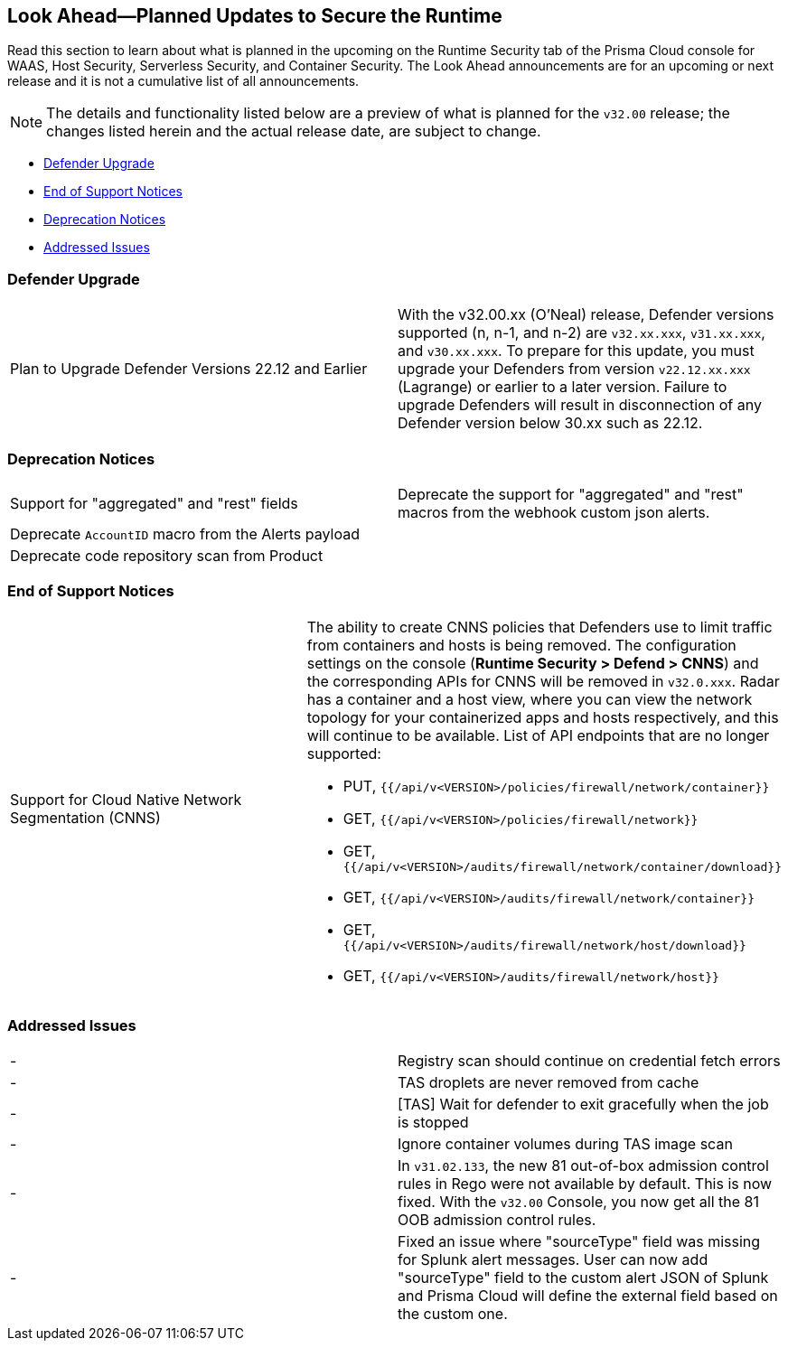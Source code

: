 == Look Ahead—Planned Updates to Secure the Runtime

//Review any changes planned in the next Prisma Cloud release to ensure the security of your runtime.

Read this section to learn about what is planned in the upcoming on the Runtime Security tab of the Prisma Cloud console for WAAS, Host Security, Serverless Security, and Container Security. 
The Look Ahead announcements are for an upcoming or next release and it is not a cumulative list of all announcements.

//Currently, there are no previews or announcements for updates.

[NOTE]
====
The details and functionality listed below are a preview of what is planned for the `v32.00` release; the changes listed herein and the actual release date, are subject to change.
====

* <<defender-upgrade>>
* <<eos-notices>>
* <<deprecation>>
* <<addressed-issues>>
//* <<enhancement>>

[#defender-upgrade]
=== Defender Upgrade

[cols="50%a,50%a"]
|===
|Plan to Upgrade Defender Versions 22.12 and Earlier
|With the v32.00.xx (O'Neal) release, Defender versions supported (n, n-1, and n-2) are `v32.xx.xxx`, `v31.xx.xxx`, and `v30.xx.xxx`.
To prepare for this update, you must upgrade your Defenders from version `v22.12.xx.xxx` (Lagrange) or earlier to a later version. Failure to upgrade Defenders will result in disconnection of any Defender version below 30.xx such as 22.12.

|===

[#deprecation]
=== Deprecation Notices
[cols="50%a,50%a"]
|===
//CWP-48467
|Support for "aggregated" and "rest" fields
|Deprecate the support for "aggregated" and "rest" macros from the webhook custom json alerts.

//CWP-40710
|Deprecate `AccountID` macro from the Alerts payload
//to be verified by PM
|

//CWP-36043
|Deprecate code repository scan from Product
//<to-be-verified> by PM
|

|===

[#eos-notices]
=== End of Support Notices 

[cols="50%a,50%a"]
|===

//CWP-49461
|Support for Cloud Native Network Segmentation (CNNS)
|The ability to create CNNS policies that Defenders use to limit traffic from containers and hosts is being removed. The configuration settings on the console (*Runtime Security > Defend > CNNS*) and the corresponding APIs for CNNS will be removed in `v32.0.xxx`.
Radar has a container and a host view, where you can view the network topology for your containerized apps and hosts respectively, and this will continue to be available.
List of API endpoints that are no longer supported:

* PUT, `{{/api/v<VERSION>/policies/firewall/network/container}}`
* GET, `{{/api/v<VERSION>/policies/firewall/network}}`
* GET, `{{/api/v<VERSION>/audits/firewall/network/container/download}}`
* GET, `{{/api/v<VERSION>/audits/firewall/network/container}}`
* GET, `{{/api/v<VERSION>/audits/firewall/network/host/download}}`
* GET, `{{/api/v<VERSION>/audits/firewall/network/host}}`

|===

[#addressed-issues]
=== Addressed Issues

[cols="50%a,50%a"]
|===
//CWP-48205
|-
|Registry scan should continue on credential fetch errors

//CWP-44286
|-
|TAS droplets are never removed from cache

//CWP-52476
|-
|[TAS] Wait for defender to exit gracefully when the job is stopped 

//CWP-52169
|-
|Ignore container volumes during TAS image scan

//CWP-52736
|-
|In `v31.02.133`, the new 81 out-of-box admission control rules in Rego were not available by default. This is now fixed. With the `v32.00` Console, you now get all the 81 OOB admission control rules. 

//CWP-51754
|-
|Fixed an issue where "sourceType" field was missing for Splunk alert messages. User can now add "sourceType" field to the custom alert JSON of Splunk and Prisma Cloud will define the external field based on the custom one.

|===

//[#enhancement]
//===  Enhancements
//The following enhancements are planned; the details will be available at release:
//* 
//Placeholder incase there are any LA enhancements to be listed.
